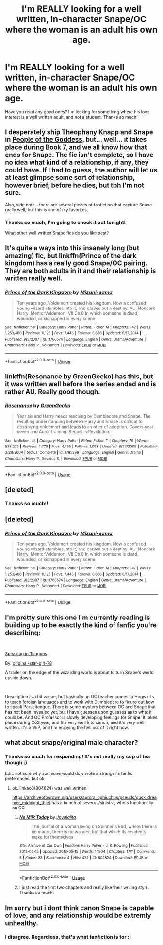 #+TITLE: I'm REALLY looking for a well written, in-character Snape/OC where the woman is an adult his own age.

* I'm REALLY looking for a well written, in-character Snape/OC where the woman is an adult his own age.
:PROPERTIES:
:Author: ExpertEarth
:Score: 2
:DateUnix: 1547871149.0
:DateShort: 2019-Jan-19
:FlairText: Request
:END:
Have you read any good ones? I'm looking for something where his love interest is a well written adult, and not a student. Thanks so much!


** I desperately ship Theophany Knapp and Snape in [[https://archiveofourown.org/works/15719628/chapters/36541374][People of the Goddess]], but... well... it takes place during Book 7, and we all know how that ends for Snape. The fic isn't complete, so I have no idea what kind of a relationship, if any, they could have. If I had to guess, the author will let us at least glimpse some sort of relationship, however brief, before he dies, but tbh I'm not sure.

Also, side note -- there are several pieces of fanfiction that capture Snape really well, but this is one of my favorites.
:PROPERTIES:
:Author: FitzDizzyspells
:Score: 2
:DateUnix: 1547875131.0
:DateShort: 2019-Jan-19
:END:

*** Thanks so much, I'm going to check it out tonight!

What other well written Snape fics do you like best?
:PROPERTIES:
:Author: ExpertEarth
:Score: 1
:DateUnix: 1547875547.0
:DateShort: 2019-Jan-19
:END:


** It's quite a ways into this insanely long (but amazing) fic, but linkffn(Prince of the dark kingdom) has a really good Snape/OC pairing. They are both adults in it and their relationship is written really well.
:PROPERTIES:
:Author: dehue
:Score: 2
:DateUnix: 1547878041.0
:DateShort: 2019-Jan-19
:END:

*** [[https://www.fanfiction.net/s/3766574/1/][*/Prince of the Dark Kingdom/*]] by [[https://www.fanfiction.net/u/1355498/Mizuni-sama][/Mizuni-sama/]]

#+begin_quote
  Ten years ago, Voldemort created his kingdom. Now a confused young wizard stumbles into it, and carves out a destiny. AU. Nondark Harry. MentorVoldemort. VII Ch.8 In which someone is dead, wounded, or kidnapped in every scene.
#+end_quote

^{/Site/:} ^{fanfiction.net} ^{*|*} ^{/Category/:} ^{Harry} ^{Potter} ^{*|*} ^{/Rated/:} ^{Fiction} ^{M} ^{*|*} ^{/Chapters/:} ^{147} ^{*|*} ^{/Words/:} ^{1,253,480} ^{*|*} ^{/Reviews/:} ^{11,125} ^{*|*} ^{/Favs/:} ^{7,446} ^{*|*} ^{/Follows/:} ^{6,666} ^{*|*} ^{/Updated/:} ^{6/17/2014} ^{*|*} ^{/Published/:} ^{9/3/2007} ^{*|*} ^{/id/:} ^{3766574} ^{*|*} ^{/Language/:} ^{English} ^{*|*} ^{/Genre/:} ^{Drama/Adventure} ^{*|*} ^{/Characters/:} ^{Harry} ^{P.,} ^{Voldemort} ^{*|*} ^{/Download/:} ^{[[http://www.ff2ebook.com/old/ffn-bot/index.php?id=3766574&source=ff&filetype=epub][EPUB]]} ^{or} ^{[[http://www.ff2ebook.com/old/ffn-bot/index.php?id=3766574&source=ff&filetype=mobi][MOBI]]}

--------------

*FanfictionBot*^{2.0.0-beta} | [[https://github.com/tusing/reddit-ffn-bot/wiki/Usage][Usage]]
:PROPERTIES:
:Author: FanfictionBot
:Score: 1
:DateUnix: 1547878054.0
:DateShort: 2019-Jan-19
:END:


** linkffn(Resonance by GreenGecko) has this, but it was written well before the series ended and is rather AU. Really good though.
:PROPERTIES:
:Author: cavelioness
:Score: 2
:DateUnix: 1547905516.0
:DateShort: 2019-Jan-19
:END:

*** [[https://www.fanfiction.net/s/1795399/1/][*/Resonance/*]] by [[https://www.fanfiction.net/u/562135/GreenGecko][/GreenGecko/]]

#+begin_quote
  Year six and Harry needs rescuing by Dumbledore and Snape. The resulting understanding between Harry and Snape is critical to destroying Voldemort and leads to an offer of adoption. Covers year seven and Auror training. Sequel is Revolution.
#+end_quote

^{/Site/:} ^{fanfiction.net} ^{*|*} ^{/Category/:} ^{Harry} ^{Potter} ^{*|*} ^{/Rated/:} ^{Fiction} ^{T} ^{*|*} ^{/Chapters/:} ^{79} ^{*|*} ^{/Words/:} ^{528,272} ^{*|*} ^{/Reviews/:} ^{4,770} ^{*|*} ^{/Favs/:} ^{4,755} ^{*|*} ^{/Follows/:} ^{1,098} ^{*|*} ^{/Updated/:} ^{6/27/2005} ^{*|*} ^{/Published/:} ^{3/29/2004} ^{*|*} ^{/Status/:} ^{Complete} ^{*|*} ^{/id/:} ^{1795399} ^{*|*} ^{/Language/:} ^{English} ^{*|*} ^{/Genre/:} ^{Drama} ^{*|*} ^{/Characters/:} ^{Harry} ^{P.,} ^{Severus} ^{S.} ^{*|*} ^{/Download/:} ^{[[http://www.ff2ebook.com/old/ffn-bot/index.php?id=1795399&source=ff&filetype=epub][EPUB]]} ^{or} ^{[[http://www.ff2ebook.com/old/ffn-bot/index.php?id=1795399&source=ff&filetype=mobi][MOBI]]}

--------------

*FanfictionBot*^{2.0.0-beta} | [[https://github.com/tusing/reddit-ffn-bot/wiki/Usage][Usage]]
:PROPERTIES:
:Author: FanfictionBot
:Score: 1
:DateUnix: 1547905526.0
:DateShort: 2019-Jan-19
:END:


** [deleted]
:PROPERTIES:
:Score: 2
:DateUnix: 1547921732.0
:DateShort: 2019-Jan-19
:END:

*** Thanks so much!!
:PROPERTIES:
:Author: ExpertEarth
:Score: 1
:DateUnix: 1547931190.0
:DateShort: 2019-Jan-20
:END:


** [deleted]
:PROPERTIES:
:Score: 1
:DateUnix: 1547877924.0
:DateShort: 2019-Jan-19
:END:

*** [[https://www.fanfiction.net/s/3766574/1/][*/Prince of the Dark Kingdom/*]] by [[https://www.fanfiction.net/u/1355498/Mizuni-sama][/Mizuni-sama/]]

#+begin_quote
  Ten years ago, Voldemort created his kingdom. Now a confused young wizard stumbles into it, and carves out a destiny. AU. Nondark Harry. MentorVoldemort. VII Ch.8 In which someone is dead, wounded, or kidnapped in every scene.
#+end_quote

^{/Site/:} ^{fanfiction.net} ^{*|*} ^{/Category/:} ^{Harry} ^{Potter} ^{*|*} ^{/Rated/:} ^{Fiction} ^{M} ^{*|*} ^{/Chapters/:} ^{147} ^{*|*} ^{/Words/:} ^{1,253,480} ^{*|*} ^{/Reviews/:} ^{11,125} ^{*|*} ^{/Favs/:} ^{7,446} ^{*|*} ^{/Follows/:} ^{6,666} ^{*|*} ^{/Updated/:} ^{6/17/2014} ^{*|*} ^{/Published/:} ^{9/3/2007} ^{*|*} ^{/id/:} ^{3766574} ^{*|*} ^{/Language/:} ^{English} ^{*|*} ^{/Genre/:} ^{Drama/Adventure} ^{*|*} ^{/Characters/:} ^{Harry} ^{P.,} ^{Voldemort} ^{*|*} ^{/Download/:} ^{[[http://www.ff2ebook.com/old/ffn-bot/index.php?id=3766574&source=ff&filetype=epub][EPUB]]} ^{or} ^{[[http://www.ff2ebook.com/old/ffn-bot/index.php?id=3766574&source=ff&filetype=mobi][MOBI]]}

--------------

*FanfictionBot*^{2.0.0-beta} | [[https://github.com/tusing/reddit-ffn-bot/wiki/Usage][Usage]]
:PROPERTIES:
:Author: FanfictionBot
:Score: 1
:DateUnix: 1547877933.0
:DateShort: 2019-Jan-19
:END:


** I'm pretty sure this one I'm currently reading is building up to be exactly the kind of fanfic you're describing:

​

[[https://www.fanfiction.net/s/12302061/1/][Speaking in Tongues]]

By: [[https://www.fanfiction.net/u/2237626/original-star-girl-78][original-star-girl-78]]

A trader on the edge of the wizarding world is about to turn Snape's world upside down.

​

Description is a bit vague, but basically an OC teacher comes to Hogwarts to teach foreign languages and to work with Dumbledore to figure out how to speak Parseltongue. There is some mystery between OC and Snape that has not been revealed yet, but I have guesses upon guesses as to what it could be. And OC Professor is slowly developing feelings for Snape. It takes place during CoS year, and fits very well into canon, and it's very well written. It's a WIP, and I'm enjoying the hell out of it right now.
:PROPERTIES:
:Author: jade_eyed_angel
:Score: 1
:DateUnix: 1548287050.0
:DateShort: 2019-Jan-24
:END:


** what about snape/original male character?
:PROPERTIES:
:Author: j3llyf1shh
:Score: 1
:DateUnix: 1547871956.0
:DateShort: 2019-Jan-19
:END:

*** Thanks so much for responding! It's not really my cup of tea though :)

Edit: not sure why someone would downvote a stranger's fanfic preferences, but ok!
:PROPERTIES:
:Author: ExpertEarth
:Score: -4
:DateUnix: 1547872080.0
:DateShort: 2019-Jan-19
:END:

**** ok. linkao3(804824) was well written

[[https://archiveofourown.org/users/aurora_ophiuchus/pseuds/dusk_dreamer_midnight_thief]] has a bunch of severus/sinistra, who's functionally an OC
:PROPERTIES:
:Author: j3llyf1shh
:Score: 3
:DateUnix: 1547872563.0
:DateShort: 2019-Jan-19
:END:

***** [[https://archiveofourown.org/works/804824][*/No Milk Today/*]] by [[https://www.archiveofourown.org/users/Jayalalita/pseuds/Jayalalita][/Jayalalita/]]

#+begin_quote
  The journal of a woman living on Spinner's End, where there is no magic, there is no wonder, but that which its residents make for themselves.
#+end_quote

^{/Site/:} ^{Archive} ^{of} ^{Our} ^{Own} ^{*|*} ^{/Fandom/:} ^{Harry} ^{Potter} ^{-} ^{J.} ^{K.} ^{Rowling} ^{*|*} ^{/Published/:} ^{2013-05-15} ^{*|*} ^{/Updated/:} ^{2013-05-15} ^{*|*} ^{/Words/:} ^{14904} ^{*|*} ^{/Chapters/:} ^{17/?} ^{*|*} ^{/Comments/:} ^{5} ^{*|*} ^{/Kudos/:} ^{28} ^{*|*} ^{/Bookmarks/:} ^{4} ^{*|*} ^{/Hits/:} ^{424} ^{*|*} ^{/ID/:} ^{804824} ^{*|*} ^{/Download/:} ^{[[https://archiveofourown.org/downloads/Ja/Jayalalita/804824/No%20Milk%20Today.epub?updated_at=1387260297][EPUB]]} ^{or} ^{[[https://archiveofourown.org/downloads/Ja/Jayalalita/804824/No%20Milk%20Today.mobi?updated_at=1387260297][MOBI]]}

--------------

*FanfictionBot*^{2.0.0-beta} | [[https://github.com/tusing/reddit-ffn-bot/wiki/Usage][Usage]]
:PROPERTIES:
:Author: FanfictionBot
:Score: 1
:DateUnix: 1547872586.0
:DateShort: 2019-Jan-19
:END:


***** I just read the first two chapters and really like their writing style. Thanks so much!
:PROPERTIES:
:Author: ExpertEarth
:Score: 0
:DateUnix: 1547875450.0
:DateShort: 2019-Jan-19
:END:


** Im sorry but i dont think canon Snape is capable of love, and any relationship would be extremly unhealthy.
:PROPERTIES:
:Author: luminphoenix
:Score: -5
:DateUnix: 1547875916.0
:DateShort: 2019-Jan-19
:END:

*** I disagree. Regardless, that's what fanfiction is for :)
:PROPERTIES:
:Author: ExpertEarth
:Score: 9
:DateUnix: 1547876063.0
:DateShort: 2019-Jan-19
:END:
